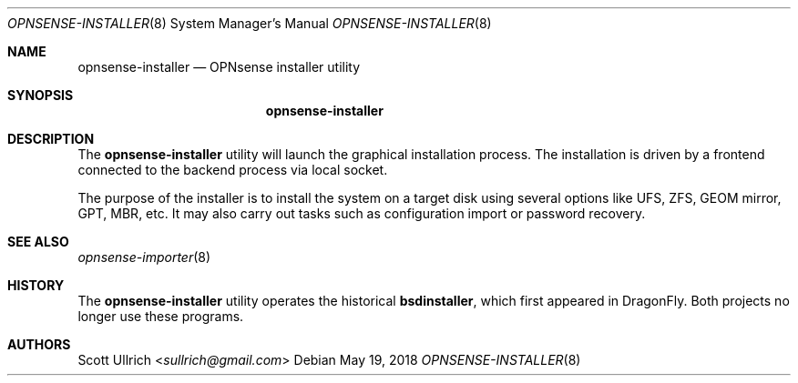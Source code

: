 .\"
.\" Copyright (c) 2018 Franco Fichtner <franco@opnsense.org>
.\"
.\" Redistribution and use in source and binary forms, with or without
.\" modification, are permitted provided that the following conditions
.\" are met:
.\"
.\" 1. Redistributions of source code must retain the above copyright
.\"    notice, this list of conditions and the following disclaimer.
.\"
.\" 2. Redistributions in binary form must reproduce the above copyright
.\"    notice, this list of conditions and the following disclaimer in the
.\"    documentation and/or other materials provided with the distribution.
.\"
.\" THIS SOFTWARE IS PROVIDED BY THE AUTHOR AND CONTRIBUTORS ``AS IS'' AND
.\" ANY EXPRESS OR IMPLIED WARRANTIES, INCLUDING, BUT NOT LIMITED TO, THE
.\" IMPLIED WARRANTIES OF MERCHANTABILITY AND FITNESS FOR A PARTICULAR PURPOSE
.\" ARE DISCLAIMED.  IN NO EVENT SHALL THE AUTHOR OR CONTRIBUTORS BE LIABLE
.\" FOR ANY DIRECT, INDIRECT, INCIDENTAL, SPECIAL, EXEMPLARY, OR CONSEQUENTIAL
.\" DAMAGES (INCLUDING, BUT NOT LIMITED TO, PROCUREMENT OF SUBSTITUTE GOODS
.\" OR SERVICES; LOSS OF USE, DATA, OR PROFITS; OR BUSINESS INTERRUPTION)
.\" HOWEVER CAUSED AND ON ANY THEORY OF LIABILITY, WHETHER IN CONTRACT, STRICT
.\" LIABILITY, OR TORT (INCLUDING NEGLIGENCE OR OTHERWISE) ARISING IN ANY WAY
.\" OUT OF THE USE OF THIS SOFTWARE, EVEN IF ADVISED OF THE POSSIBILITY OF
.\" SUCH DAMAGE.
.\"
.Dd May 19, 2018
.Dt OPNSENSE-INSTALLER 8
.Os
.Sh NAME
.Nm opnsense-installer
.Nd OPNsense installer utility
.Sh SYNOPSIS
.Nm
.Sh DESCRIPTION
The
.Nm
utility will launch the graphical installation process.
The installation is driven by a frontend connected to the backend
process via local socket.
.Pp
The purpose of the installer is to install the system on a target
disk using several options like UFS, ZFS, GEOM mirror, GPT, MBR, etc.
It may also carry out tasks such as configuration import or password
recovery.
.Sh SEE ALSO
.Xr opnsense-importer 8
.Sh HISTORY
The
.Nm
utility operates the historical
.Nm bsdinstaller ,
which first appeared in
.Dx .
Both projects no longer use these programs.
.Sh AUTHORS
.An Scott Ullrich Aq Mt sullrich@gmail.com

